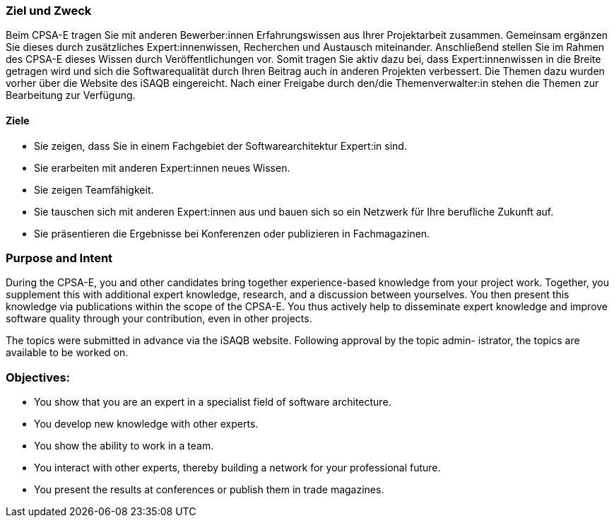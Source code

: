 // tag::DE[]
=== Ziel und Zweck
Beim CPSA-E tragen Sie mit anderen Bewerber:innen Erfahrungswissen aus Ihrer Projektarbeit zusammen.
Gemeinsam ergänzen Sie dieses durch zusätzliches Expert:innenwissen, Recherchen und Austausch miteinander.
Anschließend stellen Sie im Rahmen des CPSA-E dieses Wissen durch Veröffentlichungen vor.
Somit tragen Sie aktiv dazu bei, dass Expert:innenwissen in die Breite getragen wird und sich die Softwarequalität durch Ihren Beitrag auch in anderen Projekten verbessert.
Die Themen dazu wurden vorher über die Website des iSAQB eingereicht.
Nach einer Freigabe durch den/die Themenverwalter:in stehen die Themen zur Bearbeitung zur Verfügung.

==== Ziele
- Sie zeigen, dass Sie in einem Fachgebiet der Softwarearchitektur Expert:in sind.
- Sie erarbeiten mit anderen Expert:innen neues Wissen.
- Sie zeigen Teamfähigkeit.
- Sie tauschen sich mit anderen Expert:innen aus und bauen sich so ein Netzwerk für Ihre
berufliche Zukunft auf.
- Sie präsentieren die Ergebnisse bei Konferenzen oder publizieren in Fachmagazinen.

// end::DE[]

// tag::EN[]
=== Purpose and Intent
During the CPSA-E, you and other candidates bring together experience-based knowledge from your project work. Together, you supplement this with additional expert knowledge, research, and a discussion between yourselves. You then present this knowledge via publications within the scope of the CPSA-E. You thus actively help to disseminate expert knowledge and improve software quality through your contribution, even in other projects.

The topics were submitted in advance via the iSAQB website. Following approval by the topic admin-
istrator, the topics are available to be worked on.

=== Objectives:
-  You show that you are an expert in a specialist field of software architecture.
- You develop new knowledge with other experts.
- You show the ability to work in a team.
- You interact with other experts, thereby building a network for your professional future.
- You present the results at conferences or publish them in trade magazines.

// end::EN[]

